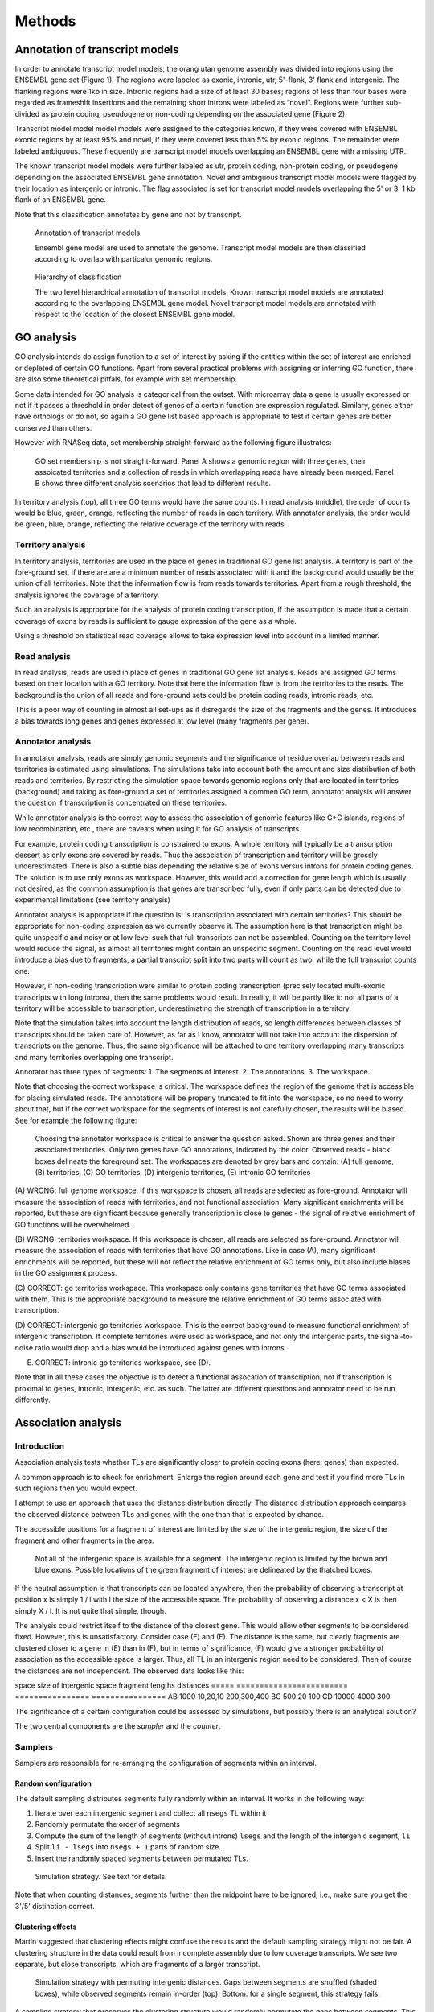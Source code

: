 .. _PipelineMethods:

*******
Methods
*******

Annotation of transcript models
===============================

In order to annotate transcript model models, the orang utan genome
assembly was divided into regions using the ENSEMBL gene set (Figure
1). The regions were labeled as exonic, intronic, utr, 5'-flank, 3'
flank and intergenic. The flanking regions were 1kb in size. Intronic
regions had a size of at least 30 bases; regions of less than four
bases were regarded as frameshift insertions and the remaining short
introns were labeled as “novel”. Regions were further sub-divided as
protein coding, pseudogene or non-coding depending on the associated
gene (Figure 2).

Transcript model model model models were assigned to the categories
known, if they were covered with ENSEMBL exonic regions by at least
95% and novel, if they were covered less than 5% by exonic
regions. The remainder were labeled ambiguous. These frequently are
transcript model models overlapping an ENSEMBL gene with a missing
UTR.

The known transcript model models were further labeled as utr, protein
coding, non-protein coding, or pseudogene depending on the associated
ENSEMBL gene annotation. Novel and ambiguous transcript model models
were flagged by their location as intergenic or intronic. The flag
associated is set for transcript model models overlapping the 5' or 3'
1 kb flank of an ENSEMBL gene.

Note that this classification annotates by gene and not by transcript.

.. figure:: PipelineAnnotation.png
   :alt: AnnotationMethod

   Annotation of transcript models
   
   Ensembl gene model are used to annotate the genome. Transcript model models are then classified according to overlap with particalur genomic regions.

.. figure:: PipelineHierarchy.png
   :alt: PipelineHierarchy

   Hierarchy of classification

   The two level hierarchical annotation of transcript models. Known transcript model models are annotated according to 
   the overlapping ENSEMBL gene model. Novel transcript model models are annotated with respect to the location of the closest ENSEMBL gene model.
   
GO analysis
===========

GO analysis intends do assign function to a set of interest 
by asking if the entities within the set of interest are enriched
or depleted of certain GO functions. Apart from several practical
problems with assigning or inferring GO function, there are also
some theoretical pitfals, for example with set membership.

Some data intended for GO analysis is categorical from the 
outset. With microarray data a gene is usually expressed or not if it
passes a threshold in order detect of genes of a certain function are
expression regulated. Similary, genes either have orthologs or do not,
so again a GO gene list based approach is appropriate to test if certain
genes are better conserved than others.

However with RNASeq data, set membership straight-forward as the following figure illustrates:

.. figure:: PipelineGO.png
   :alt: GO analysis background

   GO set membership is not straight-forward. Panel A shows a genomic
   region with three genes, their assoicated territories and a collection
   of reads in which overlapping reads have already been merged. Panel B
   shows three different analysis scenarios that lead to different results.
   
In territory analysis (top), all three GO terms would have the same counts.
In read analysis (middle), the order of counts would be blue, green, orange,
reflecting the number of reads in each territory. With annotator analysis,
the order would be green, blue, orange, reflecting the relative coverage of
the territory with reads. 
 
Territory analysis
--------------------------

In territory analysis, territories are used in the place of
genes in traditional GO gene list analysis. A territory
is part of the fore-ground set, if there are are a minimum number
of reads associated with it and the background would usually be
the union of all territories. Note that the information flow is from reads 
towards territories. Apart from a rough threshold, the analysis 
ignores the coverage of a territory. 

Such an analysis is appropriate for the analysis of protein coding 
transcription, if the assumption is made that a certain coverage 
of exons by reads is sufficient to gauge expression of the gene 
as a whole.

Using a threshold on statistical read coverage allows to
take expression level into account in a limited manner.

Read analysis
-------------

In read analysis, reads are used in place of genes in
traditional GO gene list analysis. Reads are assigned
GO terms based on their location with a GO territory.
Note that here the information flow is from the territories
to the reads. The background is the union of all reads and
fore-ground sets could be protein coding reads, intronic reads, 
etc.

This is a poor way of counting in almost all set-ups as it 
disregards the size of the fragments and the genes. It introduces 
a bias towards long genes and genes expressed at low level 
(many fragments per gene). 

Annotator analysis
------------------

In annotator analysis, reads are simply genomic segments and
the significance of residue overlap between reads and territories 
is estimated using simulations. The simulations take into account both
the amount and size distribution of both reads and territories. By 
restricting the simulation space towards genomic regions only that are
located in territories (background) and taking as fore-ground a set of
territories assigned a commen GO term, annotator analysis will answer 
the question if transcription is concentrated on these territories.

While annotator analysis is the correct way to assess the association
of genomic features like G+C islands, regions of low recombination, etc.,
there are caveats when using it for GO analysis of transcripts.

For example, protein coding transcription is constrained to exons. A
whole territory will typically be a transcription dessert as only exons are
covered by reads. Thus the association of transcription and territory will be 
grossly underestimated. There is also a subtle bias depending the relative size of exons versus 
introns for protein coding genes. The solution is to use only exons as workspace.
However, this would add a correction for gene length which is usually not desired,
as the common assumption is that genes are transcribed fully, even if only parts 
can be detected due to experimental limitations (see territory analysis)

Annotator analysis is appropriate if the question is: is transcription associated
with certain territories? This should be appropriate for non-coding expression
as we currently observe it. The assumption here is that transcription might
be quite unspecific and noisy or at low level such that full transcripts can not be
assembled. Counting on the territory level would reduce the signal, as almost
all territories might contain an unspecific segment. Counting on the read level 
would introduce a bias due to fragments, a partial transcript split into two parts
will count as two, while the full transcript counts one. 

However, if non-coding transcription were similar to protein coding transcription
(precisely located multi-exonic transcripts with long introns), then the same problems 
would result. In reality, it will be partly like it: not all parts of a territory will
be accessible to transcription, underestimating the strength of transcription in a territory.

Note that the simulation takes into account the length distribution of reads, so
length differences between classes of transcripts should be taken care of. However,
as far as I know, annotator will not take into account the dispersion of transcripts
on the genome. Thus, the same significance will be attached to one territory overlapping 
many transcripts and many territories overlapping one transcript.

Annotator has three types of segments:
1. The segments of interest.
2. The annotations.
3. The workspace.

Note that choosing the correct workspace is critical. The workspace defines the region
of the genome that is accessible for placing simulated reads. The annotations will be
properly truncated to fit into the workspace, so no need to worry about that, but if the
correct workspace for the segments of interest is not carefully chosen, the results 
will be biased. See for example the following figure:

.. figure:: PipelineGOAnnotator.png
   :alt: Choosing the annotator workspace

   Choosing the annotator workspace is critical to answer the
   question asked. Shown are three genes and their associated territories.
   Only two genes have GO annotations, indicated by the color. Observed reads - 
   black boxes delineate the foreground set.
   The workspaces are denoted by grey bars and contain:
   (A) full genome,
   (B) territories, 
   (C) GO territories, 
   (D) intergenic territories, 
   (E) intronic GO territories

(A) WRONG: full genome workspace. If this workspace is chosen, all reads are selected
as fore-ground. Annotator will measure the association of reads with territories, 
and not functional association. Many significant enrichments will be reported, but
these are significant because generally transcription is close to genes - the signal 
of relative enrichment of GO functions will be overwhelmed.

(B) WRONG: territories workspace. If this workspace is chosen, all reads are selected
as fore-ground. Annotator will measure the association of reads with territories 
that have GO annotations. Like in case (A), many significant enrichments will be reported,
but these will not reflect the relative enrichment of GO terms only, but also include
biases in the GO assignment process.

(C) CORRECT: go territories workspace. This workspace only contains gene territories that have
GO terms associated with them. This is the appropriate background to measure the relative
enrichment of GO terms associated with transcription.

(D) CORRECT: intergenic go territories workspace. This is the correct background to measure
functional enrichment of intergenic transcription. If complete territories were used
as workspace, and not only the intergenic parts, the signal-to-noise ratio would
drop and a bias would be introduced against genes with introns.

(E) CORRECT: intronic go territories workspace, see (D).

Note that in all these cases the objective is to detect a functional assocation
of transcription, not if transcription is proximal to genes, intronic, intergenic, etc. 
as such. The latter are different questions and annotator need to be run differently.

Association analysis
====================

Introduction
------------

Association analysis tests whether TLs are significantly closer to protein coding exons
(here: genes) than expected. 

A common approach is to check for enrichment. Enlarge the region around each gene
and test if you find more TLs in such regions then you would expect.

I attempt to use an approach that uses the distance distribution directly. The distance
distribution approach compares the observed distance between TLs and genes with the
one than that is expected by chance.

The accessible positions for a fragment of interest are limited by the size of the
intergenic region, the size of the fragment and other fragments in the area.

.. figure:: PipelineAssociationAnalysis.png
   :alt: Association analysis
 
   Not all of the intergenic space is available for a segment. The intergenic region
   is limited by the brown and blue exons. Possible locations of the green fragment of 
   interest are delineated by the thatched boxes. 
   
If the neutral assumption is that transcripts can be located anywhere, then the probability
of observing a transcript at position x is simply 1 / l with l the size of the accessible
space. The probability of observing a distance x < X is then simply X / l. It is not quite
that simple, though.

The analysis could restrict itself to the distance of the closest gene. This would 
allow other segments to be considered fixed. However, this is unsatisfactory. Consider case
(E) and (F). The distance is the same, but clearly fragments are clustered closer to a gene in (E) than
in (F), but in terms of significance, (F) would give a stronger probability of association as the 
accessible space is larger. Thus, all TL in an intergenic region need to be considered. Then of course the distances
are not independent. The observed data looks like this:

space   size of intergenic space  fragment lengths distances   
=====   ========================  ================ ================
AB      1000                      10,20,10         200,300,400
BC      500                       20               100
CD      10000                     4000             300

The significance of a certain configuration could be assessed by simulations, but
possibly there is an analytical solution?

The two central components are the *sampler* and the *counter*. 

Samplers
--------

Samplers are responsible for re-arranging the configuration of segments within an interval.

Random configuration
~~~~~~~~~~~~~~~~~~~~

The default sampling distributes segments fully randomly within an interval. It works in the following way:

1. Iterate over each intergenic segment and collect all ``nsegs`` TL within it
2. Randomly permutate the order of segments
3. Compute the sum of the length of segments (without introns) ``lsegs`` and the length of the intergenic segment, ``li``
4. Split ``li - lsegs`` into ``nsegs + 1`` parts of random size.
5. Insert the randomly spaced segments between permutated TLs.

.. figure:: PipelineAssociationSimulation.png
   :alt: Simulation strategy
 
   Simulation strategy. See text for details.

Note that when counting distances, segments further than the midpoint have
to be ignored, i.e., make sure you get the 3'/5' distinction correct.

Clustering effects
~~~~~~~~~~~~~~~~~~~

Martin suggested that clustering effects might confuse the results and the default sampling
strategy might not be fair. A clustering structure in the data could result from incomplete
assembly due to low coverage transcripts. We see two separate, but close transcripts, which
are fragments of a larger transcript.

.. figure:: PipelineAssociationSamplingClusters.png
   :alt: Simulation strategy with permuting intergenic distances
 
   Simulation strategy with permuting intergenic distances. Gaps between
   segments are shuffled (shaded boxes), while observed segments remain in-order (top).
   Bottom: for a single segment, this strategy fails.

A sampling strategy that preserves the clustering structure would randomly permutate
the gaps between segments. This would ensure, that the sample would show a similar
clustering structure than the observed data. However, this naive strategy fails if
there is only a single segment within an interval. In this case, the simulation strategy
would only return the observed and the inverted configuration. 

A solution might be in the combination of shuffling with a windowing analysis similar 
to REEF <http://www.biomedcentral.com/1471-2105/7/453>. There, the authors check for
clustered featuers in a genome by computing windows, using a hypergeometric test to
check for enrichment and control the FDR.


Counters
--------

Counters compute the statistic from both the observed and simulated configurations returned
by the *sampler*.

Closest distance
~~~~~~~~~~~~~~~~~

Collect the distance of the closest segment. This signal might not detect genomic contamination. Imagine
terminal exons/UTRs are underpredicted, then there would be strong proximity signal. However,
if there was uniformly distributed genomic contamination as well, the strong proximity signal
would overwhelm the uniform signal.

Probability of transcription
~~~~~~~~~~~~~~~~~~~~~~~~~~~~

A probability of transcription approach computes the probability that a base at distance
X is transcribed. The observed data is simply the histogram over all genes and fragments 
of interest.

The simulated will give a 95% confidence band around the mean of the samples. Thus some sort
of statistical significance can be established. The downside is that this measure is difficult to report.
A possible measure would be the area under the curve between the expected and the observed counts.
For example, the expected probability of transcription within interval (start,end) is 20%, while we
observe 60%, a threefold enrichment.

The problem is that this will not give a single P-Value. If many tests are performed, how can this
be incorporated into multiple testing correction?

All distances
~~~~~~~~~~~~~

The distances of all segments towards the closest gene are counted. This is very similar to
Probability of Transcription, but ignores the lengths of transcripts.

Statistical significance
~~~~~~~~~~~~~~~~~~~~~~~~

I am testing statistical significance using the simulated data. The test statistic is the
median distance/probability of transcription compared to the distribution of this median
in the samples. The simulations will also provide confidence intervals to assess power
and q-values to control the false discovery rate.

Questions
+++++++++

1. Are there normalization issues with respect to the size of the intergenic region?

Other ideas
~~~~~~~~~~~

Density
   Is density or the decay of density a good metric? 

GO analysis
   The problem can be combined with GO analysis by selecting a subset of genes/GO terms.



You could divide each distribution's domain into "bins" (frequency ranges) and use the test that way. A number of non-parametric tests can also be used, e.g. the runs test. See this thread (http://www.physicsforums.com/showthread.php?t=84874&highlight=runs+test).

There are several non-parametric tests for assessing whether 2 samples are from the same distribution. For example, the "runs" test. Suppose the two samples are u_1<...<u_n and v_1<...<v_n. Suppose you "mix" the samples. If the resulting mix looks something like u_1< v_1 < u_2 < u_3 < u_4 < v_2 < v_3 < ... < u_{n-1} < v_{n-1} < v_n < u_n then the chances that they are from the same distribution is greater than if they looked like u_1<...<u_n<v_1<...<v_n. The latter example has a smaller number of runs (only two: first all u's then all v's) than the former (at least seven runs: one u, one v, u's, v's, ..., u's, v's, one u). This and similar tests are usually described in standard probability textbooks like Mood, Graybill and Boes.

1. You could make two variables X(t) = value of the "true" disrtibution (expensive simulation) at point t and Y(t) = value of the alternative dist. (practical simulation) at point t. Then run the regression Y(t) = a + b X(t) for as many t's as you can (or like), then show that the joint hypothesis "(a = 0) AND (b = 1)" is highly statistically significant.

2. Plot X(t) and Y(t) on the same graph. Select a lower bound T0 and an upper bound T1. Let's assume X(T0) = Y(T0) and X(T1) = Y(T1), i.e. both T0 and T1 are crossing points. Divide the interval [T0,T1] into arbitrary subintervals {s(1),...,s(N)}. Define string variable z(i) = "x" if the integral of X(t) - Y(t) > 0 over subinterval s(i); z(i) = "y" otherwise. You'll end up with a string like xxxyyyxyxyx... whose length = N. Now apply the RUNS TEST that I described above.

N.B. The "runs test" addresses the directionality of the error e(t) = X(t) - Y(t); the regression addresses the magnitude of the errors. Technically, the regression minimizes the sum of e(t)2 = sum of [X(t) - Y(t)]2 over all t in the sample. Ideally one should apply both techniques to cover the directionality as well as the magnitude of the errors.

Expression level measurements
=============================

To measure the expression level of known genes, a popular measure to use is
RPKM (reads per kB per million reads): R = 10^9 * C / N * L, where C is the number 
of mappable reads that fall onto the gene’s exons, N is the total number of
mappable reads in the experiment, and L is the sum of the exons in base pairs.

This measure is appropriate for methods providing short-reads with high coverage as
is obtained using Solexa/Illumina sequencing. The situation with 454 sequencing
(longer reads, less coverage) is different....

In an ideal situation, we would sequence each transcript fully and could simply
count the number of transcripts to get the expression level. In practice, we
get only fragments of transcripts (reads), from which we need to infer the number of 
transcripts:

.. figure:: PipelineExpression.png
   :alt: Measuring expression level with 454 data
   
   Measuring expression level from 454 reads. Two genes of different lengths are shown on top. 
   Possible transcripts are indicated by dashed boxes and the inferred number of transcripts by
   maximum base coverage are shown on the right.

We make the assumption that there are no artifactual duplicates within our experiment. Artifactual
duplications arise during the sequencing process when the very same fragment gives rise to 
two measurements. 

.. Note::
   We do observe some duplicates that could be artifacts. See the mapping pipeline for more information.

Under this assumption two reads that map to the same region must have come from
two different transcripts. 

The simplest measure is to use the maximum base coverage, i.e., the maximum number of reads aligned to any 
base. This is illustrated in the figure above.

The problem is that in the case of non-overlapping reads we do not know if these
originate from two different transcripts or the same one, see for example cases (D) and (E).
Reads from the third transcript are conceptually placed on the first transcript as we assume
the smallest number of transcripts.

Thus there could be a correction factor for long genes that takes into account undercounting.
The correction factor should also take into account the known biases we observe in sequencing, for example
the 3'->5' biases in coverage. This is akin to defining an effective length of a gene.


.. note::
   Martin has suggested that the above model is wrong if we assume that 
   the population of transcripts that is sequenced is large. If
   lowly expressed genes are present as 1000s of molecules, the actual
   probability of two reads being from the same transcript is low even
   if there are only few reads mapping to a gene.


.. glossary::

   kTkAr
	constraint. The constraint is computed as the ratio between :term:`kT` and :term:`kAR`.
 
   kT 
        substitution rate.
 
   kAR	
   	substitution rate in ancestral repepats. Ancestral repeats in the neighbourhood
	of a transcript are collected and the individual substitution rates are averaged.
	The minimum length of an ancestral repeat to be included is 100.











